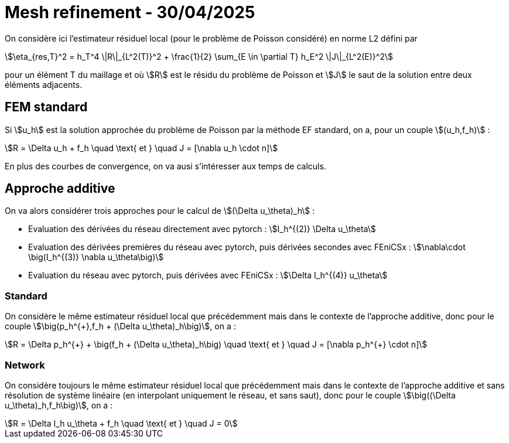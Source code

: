 # Mesh refinement - 30/04/2025

On considère ici l'estimateur résiduel local (pour le problème de Poisson considéré) en norme L2 défini par

[stem]
++++
\eta_{res,T}^2 = h_T^4 \|R\|_{L^2(T)}^2 + \frac{1}{2} \sum_{E \in \partial T} h_E^2 \|J\|_{L^2(E)}^2
++++

pour un élément T du maillage et où stem:[R] est le résidu du problème de Poisson et stem:[J] le saut de la solution entre deux éléments adjacents. 

## FEM standard

Si stem:[u_h] est la solution approchée du problème de Poisson par la méthode EF standard, on a, pour un couple stem:[(u_h,f_h)] :

[stem]
++++
R = \Delta u_h + f_h \quad \text{ et } \quad J = [\nabla u_h \cdot n]
++++

En plus des courbes de convergence, on va ausi s'intéresser aux temps de calculs. 

## Approche additive

On va alors considérer trois approches pour le calcul de stem:[(\Delta u_\theta)_h] :

* Evaluation des dérivées du réseau directement avec pytorch : stem:[I_h^{(2)} \Delta u_\theta] 
* Evaluation des dérivées premières du réseau avec pytorch, puis dérivées secondes avec FEniCSx : stem:[\nabla\cdot \big(I_h^{(3)} \nabla u_\theta\big)]
* Evaluation du réseau avec pytorch, puis dérivées avec FEniCSx : stem:[\Delta I_h^{(4)} u_\theta]

### Standard 

On considère le même estimateur résiduel local que précédemment mais dans le contexte de l'approche additive, donc pour le couple stem:[\big(p_h^{+},f_h + (\Delta u_\theta)_h\big)], on a :

[stem]
++++
R = \Delta p_h^{+} + \big(f_h + (\Delta u_\theta)_h\big) \quad \text{ et } \quad J = [\nabla p_h^{+} \cdot n]
++++

### Network

On considère toujours le même estimateur résiduel local que précédemment mais dans le contexte de l'approche additive et sans résolution de système linéaire (en interpolant uniquement le réseau, et sans saut), donc pour le couple stem:[\big((\Delta u_\theta)_h,f_h\big)], on a :

[stem]
++++
R = \Delta I_h u_\theta + f_h \quad \text{ et } \quad J = 0
++++
